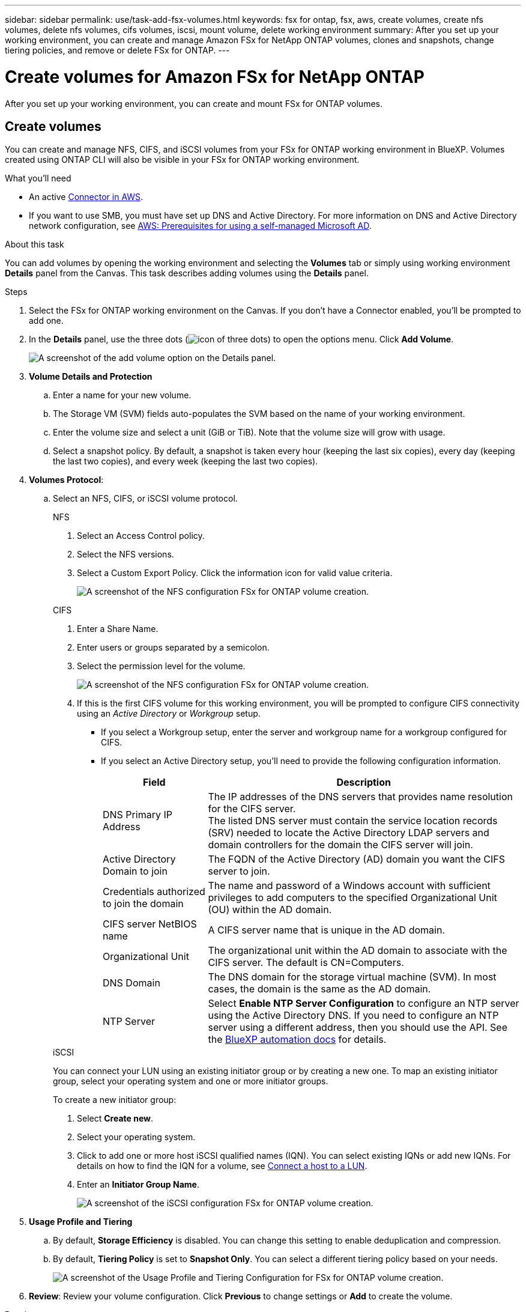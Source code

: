 ---
sidebar: sidebar
permalink: use/task-add-fsx-volumes.html
keywords: fsx for ontap, fsx, aws, create volumes, create nfs volumes, delete nfs volumes, cifs volumes, iscsi, mount volume, delete working environment
summary: After you set up your working environment, you can create and manage Amazon FSx for NetApp ONTAP volumes, clones and snapshots, change tiering policies, and remove or delete FSx for ONTAP.
---

= Create volumes for Amazon FSx for NetApp ONTAP
:hardbreaks:
:nofooter:
:icons: font
:linkattrs:
:imagesdir: ../media/

[.lead]
After you set up your working environment, you can create and mount FSx for ONTAP volumes.

== Create volumes

You can create and manage NFS, CIFS, and iSCSI volumes from your FSx for ONTAP working environment in BlueXP. Volumes created using ONTAP CLI will also be visible in your FSx for ONTAP working environment.

.What you'll need

* An active https://docs.netapp.com/us-en/cloud-manager-setup-admin/task-creating-connectors-aws.html[Connector in AWS^].

* If you want to use SMB, you must have set up DNS and Active Directory. For more information on DNS and Active Directory network configuration, see link:https://docs.aws.amazon.com/fsx/latest/ONTAPGuide/self-manage-prereqs.html[AWS: Prerequisites for using a self-managed Microsoft AD^].

.About this task
You can add volumes by opening the working environment and selecting the *Volumes* tab or simply using working environment *Details* panel from the Canvas. This task describes adding volumes using the *Details* panel. 

.Steps

. Select the FSx for ONTAP working environment on the Canvas. If you don't have a Connector enabled, you'll be prompted to add one.

. In the *Details* panel, use the three dots  (image:icon-three-dots.png[icon of three dots]) to open the options menu. Click *Add Volume*.
+
image:screenshot-add-volume.png[A screenshot of the add volume option on the Details panel.]

. *Volume Details and Protection*

.. Enter a name for your new volume.
.. The Storage VM (SVM) fields auto-populates the SVM based on the name of your working environment.
.. Enter the volume size and select a unit (GiB or TiB). Note that the volume size will grow with usage.
.. Select a snapshot policy. By default, a snapshot is taken every hour (keeping the last six copies), every day (keeping the last two copies), and every week (keeping the last two copies).

. *Volumes Protocol*: 
.. Select an NFS, CIFS, or iSCSI volume protocol.
+
[role="tabbed-block"]
====
.NFS
--
. Select an Access Control policy.
. Select the NFS versions.
. Select a Custom Export Policy. Click the information icon for valid value criteria.
+
image:screenshot_fsx_volume_protocol_nfs.png[A screenshot of the NFS configuration FSx for ONTAP volume creation.]
--
.CIFS
--
. Enter a Share Name.
. Enter users or groups separated by a semicolon.
. Select the permission level for the volume.
+
image:screenshot_fsx_volume_protocol_cifs.png[A screenshot of the NFS configuration FSx for ONTAP volume creation.]

. If this is the first CIFS volume for this working environment, you will be prompted to configure CIFS connectivity using an _Active Directory_ or _Workgroup_ setup.

* If you select a Workgroup setup, enter the server and workgroup name for a workgroup configured for CIFS.
* If you select an Active Directory setup, you'll need to provide the following configuration information.
+
[cols=2*,options="header",cols="25,75"]
|===
| Field
| Description

| DNS Primary IP Address | The IP addresses of the DNS servers that provides name resolution for the CIFS server.
The listed DNS server must contain the service location records (SRV) needed to locate the Active Directory LDAP servers and domain controllers for the domain the CIFS server will join.

| Active Directory Domain to join | The FQDN of the Active Directory (AD) domain you want the CIFS server to join.

| Credentials authorized to join the domain | The name and password of a Windows account with sufficient privileges to add computers to the specified Organizational Unit (OU) within the AD domain.

| CIFS server NetBIOS name | A CIFS server name that is unique in the AD domain.

| Organizational Unit | The organizational unit within the AD domain to associate with the CIFS server. The default is CN=Computers.

| DNS Domain | The DNS domain for the storage virtual machine (SVM). In most cases, the domain is the same as the AD domain.

| NTP Server | Select *Enable NTP Server Configuration* to configure an NTP server using the Active Directory DNS. If you need to configure an NTP server using a different address, then you should use the API. See the https://docs.netapp.com/us-en/cloud-manager-automation/index.html[BlueXP automation docs^] for details.
|===
--
.iSCSI
--
You can connect your LUN using an existing initiator group or by creating a new one. To map an existing initiator group, select your operating system and one or more initiator groups. 

To create a new initiator group:

. Select **Create new**.
. Select your operating system.
. Click to add one or more host iSCSI qualified names (IQN). You can select existing IQNs or add new IQNs. For details on how to find the IQN for a volume, see link:https://docs.netapp.com/us-en/cloud-manager-cloud-volumes-ontap/task-connect-lun.html[Connect a host to a LUN^].
. Enter an **Initiator Group Name**.
+
image:screenshot-volume-protocol-iscsi.png[A screenshot of the iSCSI configuration FSx for ONTAP volume creation.]
--
====

. *Usage Profile and Tiering*

.. By default, *Storage Efficiency* is disabled. You can change this setting to enable deduplication and compression.
.. By default, *Tiering Policy* is set to *Snapshot Only*. You can select a different tiering policy based on your needs.
+
image:screenshot_fsx_volume_usage_tiering.png[A screenshot of the Usage Profile and Tiering Configuration for FSx for ONTAP volume creation.]

. *Review*: Review your volume configuration. Click *Previous* to change settings or *Add* to create the volume.


.Result

The new volume is added to the working environment.

== Mount volumes

Access mounting instructions from within BlueXP so you can mount the volume to a host.

.About this task
You can mount volumes by opening the working environment and selecting the *Volumes* tab or simply using working environment *Details* panel from the Canvas. This task describes adding volumes using the *Details* panel. 

.Steps

. Select the FSx for ONTAP working environment on the Canvas. 

. In the *Details* panel, use the three dots icon (image:icon-three-dots.png[icon of three dots]) to open the options menu. Click *View Volumes*.
+
image:screenshot-view-volume.png[A screenshot of how to open the Volume Actions menu.]

. Use *Manage Volumes* to open the *Volume Actions* menu. Click *Mount command* and follow the instructions to mount the volume.
+
image:screenshot-mount-volume.png[A screenshot of the mount volume command.]

.Result
Your volume is now mounted to the host.
